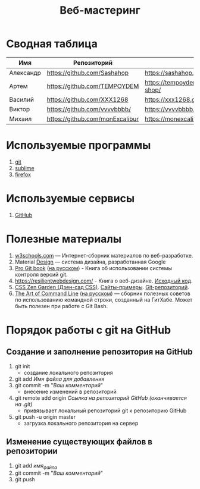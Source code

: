 #+TITLE:Веб-мастеринг

* Сводная таблица
| Имя       | Репозиторий                                | Сайт     |
|-----------+--------------------------------------------+----------|
| Александр | [[https://github.com/Sashahop]]           | https://sashahop.github.io/shop/ |
| Артем     | [[https://github.com/TEMPOYDEM]] |  [[https://tempoydem.github.io/Artem-shop/]]         |
| Василий   | [[https://github.com/XXX1268]]        | [[https://xxx1268.github.io/vasily-x/]] |
| Виктор    | [[https://github.com/vvvvbbbb/]]           | https://vvvvbbbb.github.io/cody/ |
| Михаил    | [[https://github.com/monExcalibur]]  | [[https://monexcalibur.github.io/Yaroslavl/]] |

* Используемые программы
1. [[https://git-scm.com/download/win][git]]
2. [[https://www.sublimetext.com/3][sublime]]
3. [[https://www.mozilla.org/en-US/firefox/new/?xv=pre-dl&v=b][firefox]]

* Используемые сервисы
1. [[https://github.com/][GitHub]]

* Полезные материалы
1. [[https://www.w3schools.com/][w3schools.com]] \mdash Интернет-сборник материалов по веб-разработке.
2. Material [[https://material.io/design/][Design]] \mdash система дизайна, разработанная Google
3. [[https://git-scm.com/book/en/v2][Pro Git book]]  ([[https://git-scm.com/book/ru/v2][на русском]]) - Книга об использовании системы контроля версий git.
4. https://resilientwebdesign.com/ - Книга о веб-дизайне. [[https://github.com/adactio/resilientwebdesign][Исходный код]].
5. [[http://www.csszengarden.com/][CSS Zen Garden (Дзен-сад CSS)]]. [[http://www.mezzoblue.com/zengarden/alldesigns/][Сайты-примеры]]. [[https://github.com/mezzoblue/csszengarden.com][Git-репозиторий]].
6. [[https://github.com/jlevy/the-art-of-command-line][The Art of Command Line]] ([[https://github.com/jlevy/the-art-of-command-line/blob/master/README-ru.md][на русском]]) \mdash сборник полезных советов по использованию командной строки, созданный на ГитХабе. Может быть полезен при работе с Git Bash. 
* Порядок работы с git на GitHub
** Создание и заполнение репозитория на GitHub
1. git init
   - создание локального репозитория
2. git add /Имя файла для добавления/
3. git commit -m "/Ваш комментарий/"
   - внесение изменений в репозиторий
4. git remote add origin /Ссылка на репозиторий GitHub (оканчивается на .git)/
   - привязывает локальный репозиторий git к репозиторию GitHub
5. git push -u origin master
   - загрузка локального репозитория на сервер
** Изменение существующих файлов в репозитории
1. git add /имя_файла/
2. git commit -m "/Ваш комментарий/"
3. git push
** COMMENT Перезапуск существующего репозитория
1. Внесите необходимые изменения в файлы
2. git init
